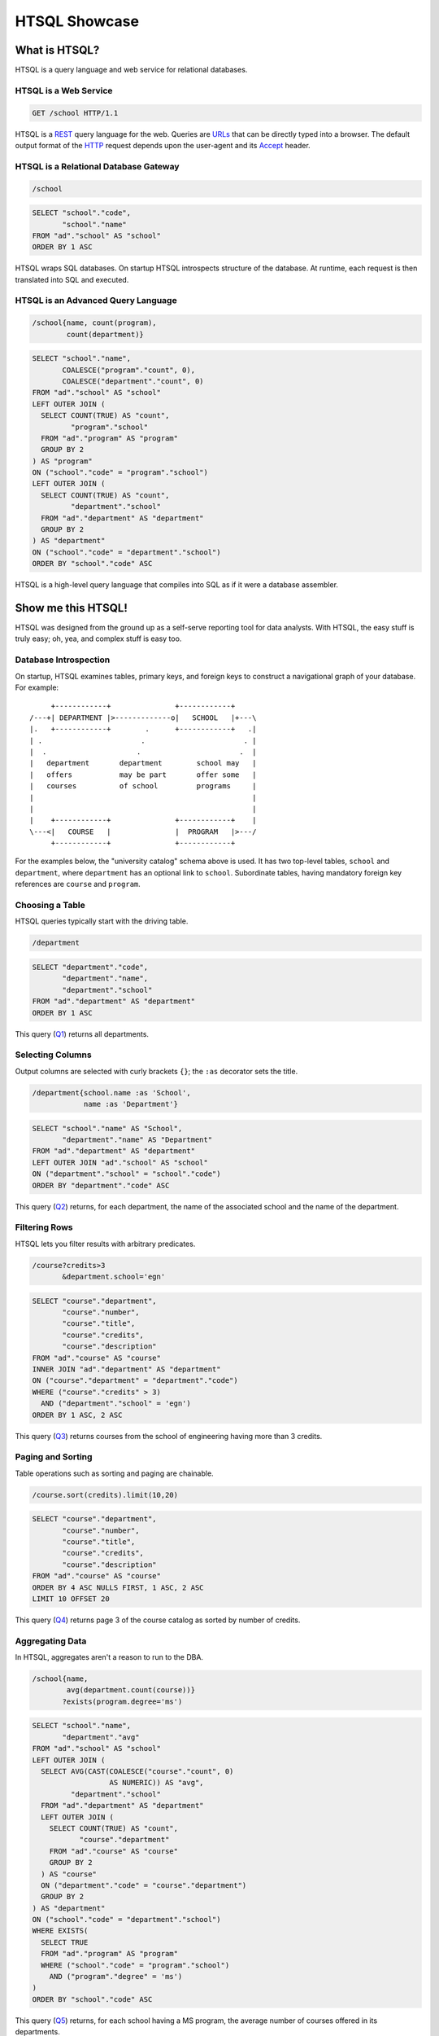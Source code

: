 ******************
  HTSQL Showcase
******************

What is HTSQL?
==============

HTSQL is a query language and web service for relational databases.

HTSQL is a Web Service
----------------------

.. container:: vsplit

   .. sourcecode:: text

      GET /school HTTP/1.1

   .. image:: img/show_school.png
      :alt: output of /school query
      :target: http://demo.htsql.org/school

HTSQL is a REST_ query language for the web.  Queries are URLs_ that can
be directly typed into a browser.  The default output format of the
HTTP_ request depends upon the user-agent and its Accept_ header.

.. _REST: http://en.wikipedia.org/wiki/Representational_State_Transfer
.. _HTTP: http://www.w3.org/Protocols/rfc2616/rfc2616.html
.. _Accept: http://www.w3.org/Protocols/rfc2616/rfc2616-sec14.html
.. _URLs: http://www.ietf.org/rfc/rfc3986.txt

HTSQL is a Relational Database Gateway
--------------------------------------

.. container:: vsplit

   .. sourcecode:: htsql

      /school

   .. sourcecode:: sql

      SELECT "school"."code",
             "school"."name"
      FROM "ad"."school" AS "school"
      ORDER BY 1 ASC

HTSQL wraps SQL databases.  On startup HTSQL introspects structure of
the database.  At runtime, each request is then translated into SQL and
executed.

HTSQL is an Advanced Query Language
-----------------------------------

.. container:: vsplit

   .. sourcecode:: htsql

      /school{name, count(program),
              count(department)}

   .. sourcecode:: sql

      SELECT "school"."name",
             COALESCE("program"."count", 0),
             COALESCE("department"."count", 0)
      FROM "ad"."school" AS "school"
      LEFT OUTER JOIN (
        SELECT COUNT(TRUE) AS "count",
               "program"."school"
        FROM "ad"."program" AS "program"
        GROUP BY 2
      ) AS "program"
      ON ("school"."code" = "program"."school")
      LEFT OUTER JOIN (
        SELECT COUNT(TRUE) AS "count",
               "department"."school"
        FROM "ad"."department" AS "department"
        GROUP BY 2
      ) AS "department"
      ON ("school"."code" = "department"."school")
      ORDER BY "school"."code" ASC

HTSQL is a high-level query language that compiles into SQL as if it
were a database assembler.


Show me this HTSQL!
===================

HTSQL was designed from the ground up as a self-serve reporting tool for
data analysts.  With HTSQL, the easy stuff is truly easy; oh, yea, and
complex stuff is easy too.

Database Introspection
----------------------

On startup, HTSQL examines tables, primary keys, and foreign keys
to construct a navigational graph of your database.  For example::

         +------------+               +------------+
    /---+| DEPARTMENT |>-------------o|   SCHOOL   |+---\
    |.   +------------+        .      +------------+   .|
    | .                       .                       . |
    |  .                     .                       .  |
    |   department       department        school may   |
    |   offers           may be part       offer some   |
    |   courses          of school         programs     |
    |                                                   |
    |                                                   |
    |    +------------+               +------------+    |
    \---<|   COURSE   |               |  PROGRAM   |>---/
         +------------+               +------------+

For the examples below, the "university catalog" schema above is used.
It has two top-level tables, ``school`` and ``department``, where
``department`` has an optional link to ``school``.  Subordinate tables,
having mandatory foreign key references are ``course`` and ``program``.

Choosing a Table
----------------

HTSQL queries typically start with the driving table.

.. container:: vsplit

   .. sourcecode:: htsql

      /department

   .. sourcecode:: sql

    SELECT "department"."code",
           "department"."name",
           "department"."school"
    FROM "ad"."department" AS "department"
    ORDER BY 1 ASC

This query (Q1_) returns all departments.

.. _Q1: http://demo.htsql.org/department

Selecting Columns
-----------------

Output columns are selected with curly brackets ``{}``; the ``:as``
decorator sets the title.

.. container:: vsplit

   .. sourcecode:: htsql

      /department{school.name :as 'School',
                  name :as 'Department'}

   .. sourcecode:: sql

      SELECT "school"."name" AS "School",
             "department"."name" AS "Department"
      FROM "ad"."department" AS "department"
      LEFT OUTER JOIN "ad"."school" AS "school"
      ON ("department"."school" = "school"."code")
      ORDER BY "department"."code" ASC

This query (Q2_) returns, for each department, the name of the
associated school and the name of the department.

.. _Q2:
     http://demo.htsql.org
     /department{school.name :as 'School', name :as 'Department'}

Filtering Rows
--------------

HTSQL lets you filter results with arbitrary predicates.

.. container:: vsplit

   .. sourcecode:: htsql

      /course?credits>3
             &department.school='egn'

   .. sourcecode:: sql

       SELECT "course"."department",
              "course"."number",
              "course"."title",
              "course"."credits",
              "course"."description"
       FROM "ad"."course" AS "course"
       INNER JOIN "ad"."department" AS "department"
       ON ("course"."department" = "department"."code")
       WHERE ("course"."credits" > 3)
         AND ("department"."school" = 'egn')
       ORDER BY 1 ASC, 2 ASC

This query (Q3_) returns courses from the school of
engineering having more than 3 credits.

.. _Q3:
     http://demo.htsql.org
     /course?department.school='egn'&credits>3

Paging and Sorting
------------------

Table operations such as sorting and paging are chainable.

.. container:: vsplit

   .. sourcecode:: htsql

      /course.sort(credits).limit(10,20)

   .. sourcecode:: sql

      SELECT "course"."department",
             "course"."number",
             "course"."title",
             "course"."credits",
             "course"."description"
      FROM "ad"."course" AS "course"
      ORDER BY 4 ASC NULLS FIRST, 1 ASC, 2 ASC
      LIMIT 10 OFFSET 20

This query (Q4_) returns page 3 of the course catalog as
sorted by number of credits.

.. _Q4:
     http://demo.htsql.org
     /course.sort(credits).limit(10,20)

Aggregating Data
----------------

In HTSQL, aggregates aren't a reason to run to the DBA.

.. container:: vsplit

   .. sourcecode:: htsql

      /school{name,
              avg(department.count(course))}
             ?exists(program.degree='ms')

   .. sourcecode:: sql

      SELECT "school"."name",
             "department"."avg"
      FROM "ad"."school" AS "school"
      LEFT OUTER JOIN (
        SELECT AVG(CAST(COALESCE("course"."count", 0)
                        AS NUMERIC)) AS "avg",
               "department"."school"
        FROM "ad"."department" AS "department"
        LEFT OUTER JOIN (
          SELECT COUNT(TRUE) AS "count",
                 "course"."department"
          FROM "ad"."course" AS "course"
          GROUP BY 2
        ) AS "course"
        ON ("department"."code" = "course"."department")
        GROUP BY 2
      ) AS "department"
      ON ("school"."code" = "department"."school")
      WHERE EXISTS(
        SELECT TRUE
        FROM "ad"."program" AS "program"
        WHERE ("school"."code" = "program"."school")
          AND ("program"."degree" = 'ms')
      )
      ORDER BY "school"."code" ASC

This query (Q5_) returns, for each school having a
MS program, the average number of courses offered
in its departments.

.. _Q5:
     http://demo.htsql.org
     /school{name,avg(department.count(course))}?
          exists(program.degree='ms')


How do I use HTSQL?
===================

HTSQL can be used with any number of higher-level tools.

HTSQL Makes Dashboarding Easy
-----------------------------

.. container:: vsplit

   .. sourcecode:: html

      <body>
          <h3>Select School</h3>
          <select id="school"
                  data-source="/school{code, name}"/>
          <div class="chart"
               data-source="/program{title, count(student)}
                            ?school=$school&count(student)>0"
               data-display="chart"
               data-chart-title="Percent of Students by Program"/>

          <h3>Departments</h3>
          <p>Filter by name: <input id="department_name"/></p>
          <table id="department"
                 data-hide-first-column="yes"
                 data-source="/department{code, name, school.name}
                              ?school=$school&name~$department_name"/>
          <p>
              The selected department:
              <em data-source="/department{name}?code=$department"/>
              <br/>
              The number of courses in selected department:
              <strong data-source="/department{count(course)}
                                   ?code=$department"/>
          </p>

          <h3>Courses</h3>
          <table id="course"
                 data-source="/course?department=$department"/>
      </body>

   .. image:: img/htraf_screenshot.png
      :alt: The HTRAF demo
      :target: http://htraf.htsql.org/

The dashboard above (using the JQuery-based HTRAF toolkit) shows a 3-level
drill down (``school``, ``department`` and ``course``) for a university
schema.  The live demo for this dashboard is at http://htraf.htsql.org/.

HTSQL is a Communication Tool
-----------------------------

HTSQL reduces the number of meetings in your organization.  The
following may happen to you as well::

   From: "Anne (data analyst)" <ann@example.com>
   To: "Dave (product manager)" <dave@example.com>
   Cc: jess@example.com, tim@example.com, jose@example.com
   Subject: do we need to meet?

   Does the HTSQL below return, for each school, the average
   number of courses offered in its departments? If so, then
   Tim and I don't need to meet with you tomorrow.

   http://demo.htsql.org/school{name,avg(department.count(course))}

   - A

HTSQL is a common language usable by software developers, data analysts,
database administrators, and even business users.


What's up Next?
===============

Over the next few months we'll be adding more features (some
of them are already implemented in our internal 1.X branch).

Projections
-----------

HTSQL supports complex grouping operations.

.. container:: vsplit

   .. sourcecode:: htsql

      /program{degree^, count()}

   .. sourcecode:: sql

      SELECT degree, COUNT(TRUE)
      FROM ad.program
      GROUP BY 1
      ORDER BY 1;

This query (N1_) returns the number of programs per degree.

.. _N1:
     http://demo.htsql.com
     /program{degree^,count()}

Hierarchical Output
-------------------

HTSQL is not limited to tabular output.

.. container:: vsplit

   .. sourcecode:: htsql

      /school{name, 
          /program{title}, 
          /department{name}}

   .. sourcecode:: sql

      SELECT name, code
      FROM ad.school
      ORDER BY code;

      SELECT s.code, p.title
      FROM ad.school AS s
      INNER JOIN ad.program AS p
      ON (s.code = p.school)
      ORDER BY s.code, p.code;

      SELECT s.code, d.name
      FROM ad.school AS s
      INNER JOIN ad.department
      AS d ON (s.code = d.school)
      ORDER BY s.code,d.code;

This query (N2_) returns programs and departments
in each school.

.. _N2:
     http://demo.htsql.com
     /school{name}/(program{title};department{name})

More Backends
-------------

The current release of HTSQL supports PostgreSQL and SQLite.
Subsequent releases will add support for MySQL, Oracle and
Microsoft SQL Server.

The challenge here is providing consistent function definitions 
and semantics that work across various SQL database systems.

